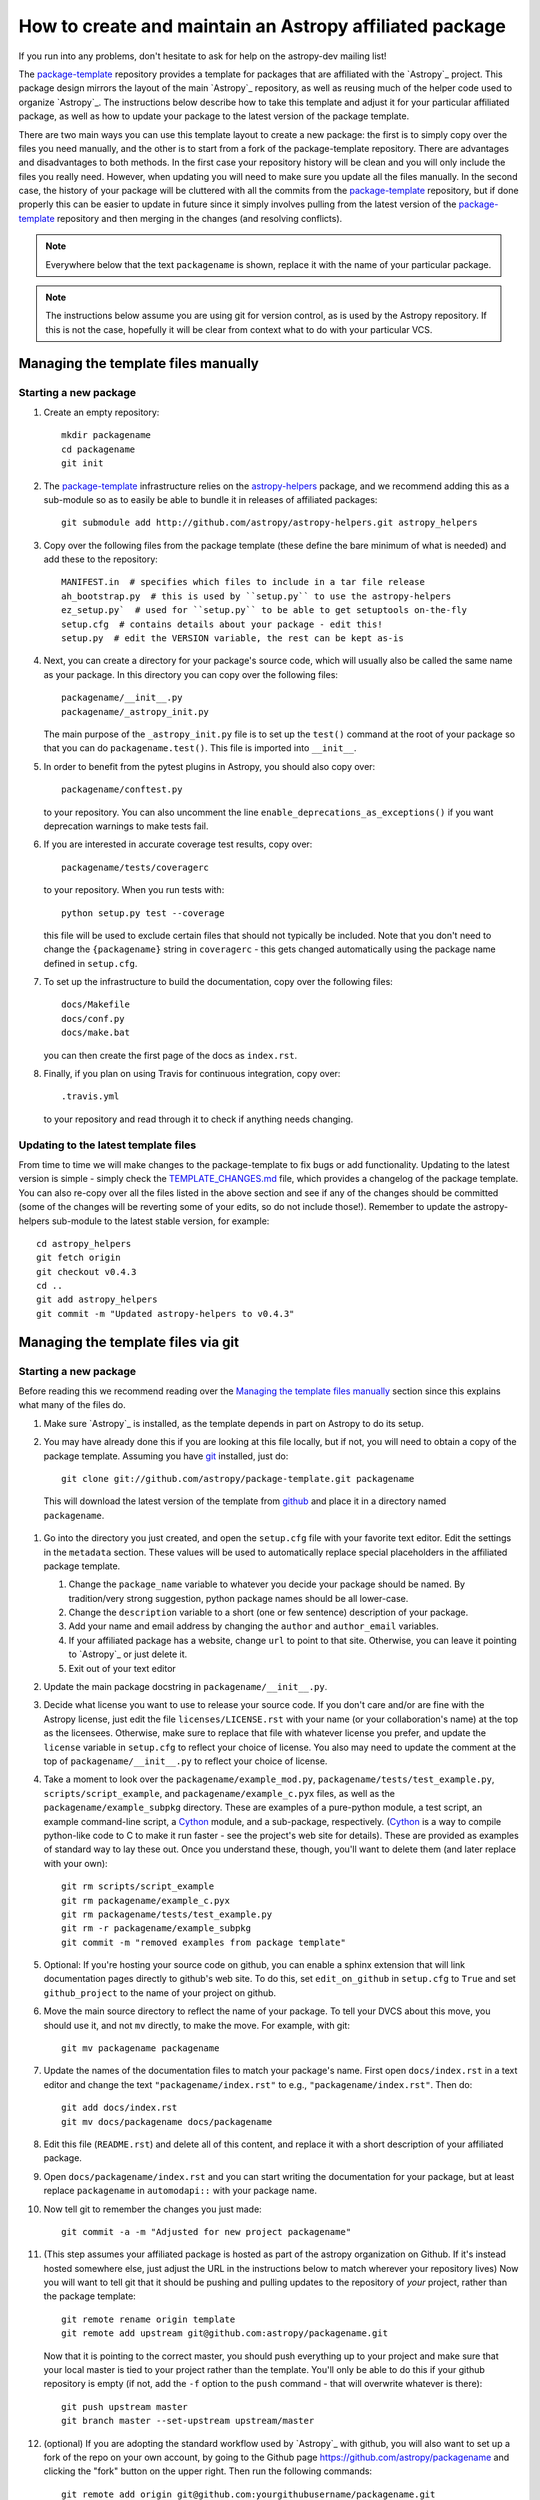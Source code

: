 ========================================================
How to create and maintain an Astropy affiliated package
========================================================

If you run into any problems, don't hesitate to ask for help on the
astropy-dev mailing list!

The `package-template`_ repository provides a template for packages that are
affiliated with the `Astropy`_ project. This package design mirrors the
layout of the main `Astropy`_ repository, as well as reusing much of the
helper code used to organize `Astropy`_. The instructions below describe how
to take this template and adjust it for your particular affiliated package,
as well as how to update your package to the latest version of the package
template.

There are two main ways you can use this template layout to create a new
package: the first is to simply copy over the files you need manually, and
the other is to start from a fork of the package-template repository. There
are advantages and disadvantages to both methods. In the first case your
repository history will be clean and you will only include the files you
really need. However, when updating you will need to make sure you update all
the files manually. In the second case, the history of your package will be
cluttered with all the commits from the `package-template`_ repository, but
if done properly this can be easier to update in future since it simply
involves pulling from the latest version of the `package-template`_
repository and then merging in the changes (and resolving conflicts).

.. note:: Everywhere below that the text ``packagename`` is shown, replace it
          with the name of your particular package.

.. note:: The instructions below assume you are using git for version control,
          as is used by the Astropy repository. If this is not the case,
          hopefully it will be clear from context what to do with your
          particular VCS.

Managing the template files manually
====================================

Starting a new package
----------------------

#. Create an empty repository::

    mkdir packagename
    cd packagename
    git init

#. The `package-template`_ infrastructure relies on the `astropy-helpers`_
   package, and we recommend adding this as a sub-module so as to easily be
   able to bundle it in releases of affiliated packages::

    git submodule add http://github.com/astropy/astropy-helpers.git astropy_helpers

#. Copy over the following files from the package template (these define the
   bare minimum of what is needed) and add these to the repository::

    MANIFEST.in  # specifies which files to include in a tar file release
    ah_bootstrap.py  # this is used by ``setup.py`` to use the astropy-helpers
    ez_setup.py`  # used for ``setup.py`` to be able to get setuptools on-the-fly
    setup.cfg  # contains details about your package - edit this!
    setup.py  # edit the VERSION variable, the rest can be kept as-is

#. Next, you can create a directory for your package's source code, which will
   usually also be called the same name as your package. In this directory
   you can copy over the following files::

    packagename/__init__.py
    packagename/_astropy_init.py

   The main purpose of the ``_astropy_init.py`` file is to set up the
   ``test()`` command at the root of your package so that you can do
   ``packagename.test()``. This file is imported into ``__init__``.

#. In order to benefit from the pytest plugins in Astropy, you should also
   copy over::

    packagename/conftest.py

   to your repository. You can also
   uncomment the line ``enable_deprecations_as_exceptions()`` if you want
   deprecation warnings to make tests fail.

#. If you are interested in accurate coverage test results, copy over::

    packagename/tests/coveragerc

   to your repository. When you run tests with::

    python setup.py test --coverage

   this file will be used to exclude certain files that should not typically
   be included. Note that you don't need to change the ``{packagename}``
   string in ``coveragerc`` - this gets changed automatically using the
   package name defined in ``setup.cfg``.

#. To set up the infrastructure to build the documentation, copy over the
   following files::

    docs/Makefile
    docs/conf.py
    docs/make.bat

   you can then create the first page of the docs as ``index.rst``.

#. Finally, if you plan on using Travis for continuous integration, copy over::

    .travis.yml

   to your repository and read through it to check if anything needs changing.

Updating to the latest template files
-------------------------------------

From time to time we will make changes to the package-template to fix bugs or
add functionality. Updating to the latest version is simple - simply check
the `TEMPLATE_CHANGES.md`_ file, which provides a changelog of the package
template. You can also re-copy over all the files listed in the above section
and see if any of the changes should be committed (some of the changes will
be reverting some of your edits, so do not include those!). Remember to
update the astropy-helpers sub-module to the latest stable version, for
example::

    cd astropy_helpers
    git fetch origin
    git checkout v0.4.3
    cd ..
    git add astropy_helpers
    git commit -m "Updated astropy-helpers to v0.4.3"

Managing the template files via git
===================================

Starting a new package
----------------------

Before reading this we recommend reading over the `Managing the template
files manually`_ section since this explains what many of the files do.

#. Make sure `Astropy`_ is installed, as the template depends in part on
   Astropy to do its setup.

#. You may have already done this if you are looking at this file locally, but
   if not, you will need to obtain a copy of the package template.  Assuming
   you have `git`_ installed, just do::

      git clone git://github.com/astropy/package-template.git packagename

  This will download the latest version of the template from `github`_ and
  place it in a directory named ``packagename``.

#. Go into the directory you just created, and open the ``setup.cfg``
   file with your favorite text editor.  Edit the settings in the
   ``metadata`` section.  These values will be used to automatically
   replace special placeholders in the affiliated package template.

   1. Change the ``package_name`` variable to whatever you decide your
      package should be named. By tradition/very strong suggestion,
      python package names should be all lower-case.
   2. Change the ``description`` variable to a short (one or few
      sentence) description of your package.
   3. Add your name and email address by changing the ``author`` and
      ``author_email`` variables.
   4. If your affiliated package has a website, change ``url`` to point
      to that site.  Otherwise, you can leave it pointing to `Astropy`_
      or just delete it.
   5. Exit out of your text editor

#. Update the main package docstring in ``packagename/__init__.py``.

#. Decide what license you want to use to release your source code. If
   you don't care and/or are fine with the Astropy license, just edit
   the file ``licenses/LICENSE.rst`` with your name (or your
   collaboration's name) at the top as the licensees. Otherwise, make
   sure to replace that file with whatever license you prefer, and
   update the ``license`` variable in ``setup.cfg`` to reflect your
   choice of license. You also may need to update the comment at the
   top of ``packagename/__init__.py`` to reflect your choice of
   license.

#. Take a moment to look over the ``packagename/example_mod.py``,
   ``packagename/tests/test_example.py``, ``scripts/script_example``,
   and ``packagename/example_c.pyx`` files, as well as the
   ``packagename/example_subpkg`` directory. These are examples of a
   pure-python module, a test script, an example command-line script, a
   `Cython`_ module, and a sub-package, respectively. (`Cython`_ is a
   way to compile python-like code to C to make it run faster - see the
   project's web site for details). These are provided as examples of
   standard way to lay these out. Once you understand these, though,
   you'll want to delete them (and later replace with your own)::

      git rm scripts/script_example
      git rm packagename/example_c.pyx
      git rm packagename/tests/test_example.py
      git rm -r packagename/example_subpkg
      git commit -m "removed examples from package template"

#. Optional: If you're hosting your source code on github, you can
   enable a sphinx extension that will link documentation pages
   directly to github's web site. To do this, set ``edit_on_github`` in
   ``setup.cfg`` to ``True`` and set ``github_project`` to the name of
   your project on github.

#. Move the main source directory to reflect the name of your package.
   To tell your DVCS about this move, you should use it, and not ``mv``
   directly, to make the move.  For example, with git::

    git mv packagename packagename

#. Update the names of the documentation files to match your package's name.
   First open ``docs/index.rst`` in a text editor and change the text
   ``"packagename/index.rst"`` to e.g., ``"packagename/index.rst"``.  Then do::

      git add docs/index.rst
      git mv docs/packagename docs/packagename

#. Edit this file (``README.rst``) and delete all of this content, and replace it
   with a short description of your affiliated package.

#.  Open ``docs/packagename/index.rst`` and you can start writing the documentation
    for your package, but at least replace ``packagename`` in ``automodapi::``
    with your package name.

#. Now tell git to remember the changes you just made::

      git commit -a -m "Adjusted for new project packagename"

#. (This step assumes your affiliated package is hosted as part of the astropy
   organization on Github.  If it's instead hosted somewhere else, just adjust
   the URL in the instructions below to match wherever your repository lives)
   Now you will want to tell git that it should be pushing and pulling updates
   to the repository of *your* project, rather than the package template::

      git remote rename origin template
      git remote add upstream git@github.com:astropy/packagename.git

   Now that it is pointing to the correct master, you should push everything up
   to your project and make sure that your local master is tied to your project
   rather than the template.  You'll only be able to do this if your github
   repository is empty (if not, add the ``-f`` option to the ``push``
   command - that will overwrite whatever is there)::

      git push upstream master
      git branch master --set-upstream upstream/master

#. (optional) If you are adopting the standard workflow used by `Astropy`_ with
   github, you will also want to set up a fork of the repo on your own account,
   by going to the Github page https://github.com/astropy/packagename and clicking
   the "fork" button on the upper right.  Then run the following commands::

      git remote add origin git@github.com:yourgithubusername/packagename.git
      git branch master --set-upstream origin/master

   Now you can push, pull, and branch whatever you want in your local fork
   without affecting the official version, but when you want to push something
   up to the main repository, just switch to the appropriate branch and do
   ``git push upstream master``.

   Additionally, you can set things up to make it easier to pull future
   changes to the package template to your affiliated package.  Add a remote
   for the package template::

      git remote add template git@github.com:astropy/package-template.git

   Then, each time you want to pull in changes to the package template::

      git fetch template
      git fetch upstream

      # Make your master match the upstream master.  This will destroy
      # any unmerged commits on your master (which you shouldn't be doing
      # work on anyway, according to the standard workflow).
      git checkout master
      git reset --hard upstream/master

      # Merge any recent changes from the package-template
      git merge template/master

      # ...possibly resolve any conflicts...

      # Push to upstream master
      git push upstream master

#. You should register your package on https://travis-ci.org and modify the
   ``.travis.yml`` file to make the build pass. This will continuously test
   your package for each commit, even pull requests against your main repository
   will be automatically tested, so that you notice when something breaks.
   For further information see
   `here <https://github.com/astropy/astropy/wiki/Continuous-Integration>`__
   and for lot's of example ``.travis.yml`` build configurations see
   `here <https://github.com/astropy/astropy/wiki/travis-ci-test-status>`__.
   Generally you should aim to always have your ``master`` branch work with
   the latest stable as well as the latest development version of astropy
   (i.e. the astropy git master branch) and the same versions of python and
   numpy supported by astropy. The template ``.travis.yml`` covers those
   versions; in some circumstances you may need to limit the versions your
   package covers.

#. If you register your package with coveralls.io, then you will need
   to modify the ``coveralls --rcfile`` line in ``.travis.yml`` file to
   replace ``packagename`` with the name of your package.

#. If you want the documentation for your project to be hosted by
   `ReadTheDocs <https://readthedocs.org>`_, then you need to setup an
   account there. The following entries in "Advanced Settings" for your
   package on `ReadTheDocs <https://readthedocs.org>`_ should work:

   - activate ``Install your project inside a virtualenv using setup.py install``
   - Requirements file: ``docs/rtd-pip-requirements``
   - activate ``Give the virtual environment access to the global site-packages dir.``

   All other settings can stay on their default value.

#. You're now ready to start doing actual work on your affiliated package.  You
   will probably want to read over the developer guidelines of the Astropy
   documentation, and if you are hosting your code in GitHub, you might also
   want to read the `Github help <http://help.github.com/>`_ to ensure you know
   how to push your code to GitHub and some recommended workflows that work for
   the core Astropy project.

#. Once you have started work on the affiliated package, you should register
   your package with the Astropy affiliated package registry. Instructions for
   doing this will be provided on the `Astropy`_ website.

#. Good luck with your code and your science!

Updating to the latest template files
-------------------------------------

.. TODO

Releasing an affiliated package
===============================

You can release an affiliated package using the steps given below. In these
instructions, we assume that the changelog file is named ``CHANGES.rst``, like
for the astropy core package. If instead you use Markdown, then you should
replace ``CHANGES.rst`` by ``CHANGES.md`` in the instructions.

#. Make sure that Travis and any other continuous integration is passing.

#. Update the ``CHANGES.rst`` file to make sure that all the changes are listed,
   and update the release date, which should currently be set to
   ``unreleased``, to the current date in ``yyyy-mm-dd`` format.

#. Update the version number in ``setup.py`` to the version you're about to
   release, without the ``.dev`` suffix (e.g. ``v0.1``).

#. Run ``git clean -fxd`` to remove any untracked files (WARNING: this will
   permanently remove any files that have not been previously committed, so
   make sure that you don't need to keep any of these files).

#. Run::

        python setup.py sdist --format=gztar

   and make sure that generated file is good to
   go by going inside ``dist``, expanding the tar file, going inside the
   expanded directory, and running the tests with::

        python setup.py test

   You may need to add the ``--remote-data`` flag or any other flags that you
   normally add when fully testing your affiliated package.

#. Go back to the root of the directory and remove the generated files with::

        git clean -fxd

#. Add the changes to ``CHANGES.rst`` and ``setup.py``::

        git add CHANGES.rst setup.py

   and commit with message::

        git commit -m "Preparing release <version>"

#. Tag commit with ``v<version>``, optionally signing with the ``-s`` option::

        git tag v<version>

#. Change ``VERSION`` in ``setup.py`` to next version number, but with a
   ``.dev`` suffix at the end (e.g. ``v0.2.dev``). Add a new section to
   ``CHANGES.rst`` for next version, with a single entry ``No changes yet``, e.g.::

       0.2 (unreleased)
       ----------------

       - No changes yet

#. Add the changes to ``CHANGES.rst`` and ``setup.py``::

        git add CHANGES.rst setup.py

    and commit with message::

        git commit -m "Back to development: <next_version>"

#. Check out the release commit with ``git checkout v<version>``. Run ``git
    clean -fxd`` to remove any non-committed files, then either release with::

        python setup.py register sdist --format=gztar upload

    or, if you are concerned about security, you can also use ``twine`` as described
    in `these <https://packaging.python.org/en/latest/tutorial.html#uploading-your-project-to-pypi>`_
    instructions. Either way, check that the entry on PyPI is correct, and that
    the tarfile is present.

#. Go back to the master branch and push your changes to github::

        git checkout master
        git push --tags origin master

    Once you have done this, if you use readthedocs, trigger a ``latest`` build
    then go to the project settings, and under **Versions** you should see the
    tag you just pushed. Select the tag to activate it, and save.

.. note:: The instructions above assume that you do not make use of bug fix
          branches in your workflow. If you do wish to create a bug fix branch,
          we recommend that you read over the more complete astropy
          :doc:`releasing` and adapt these for your package.

.. _git: http://git-scm.com/
.. _github: http://github.com
.. _Cython: http://cython.org/
.. _package-template: https://github.com/astropy/package-template
.. _astropy-helpers: https://github.com/astropy/astropy-helpers
.. _TEMPLATE_CHANGES.md: https://github.com/astropy/package-template/blob/master/TEMPLATE_CHANGES.md